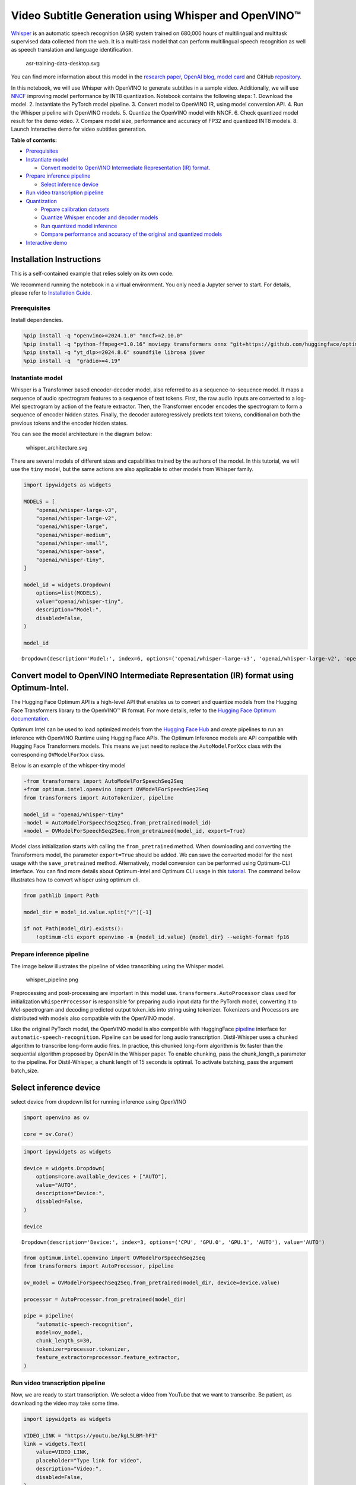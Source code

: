 Video Subtitle Generation using Whisper and OpenVINO™
=====================================================

`Whisper <https://openai.com/blog/whisper/>`__ is an automatic speech
recognition (ASR) system trained on 680,000 hours of multilingual and
multitask supervised data collected from the web. It is a multi-task
model that can perform multilingual speech recognition as well as speech
translation and language identification.

.. figure:: https://user-images.githubusercontent.com/29454499/204536347-28976978-9a07-416c-acff-fc1214bbfbe0.svg
   :alt: asr-training-data-desktop.svg

   asr-training-data-desktop.svg

You can find more information about this model in the `research
paper <https://cdn.openai.com/papers/whisper.pdf>`__, `OpenAI
blog <https://openai.com/blog/whisper/>`__, `model
card <https://github.com/openai/whisper/blob/main/model-card.md>`__ and
GitHub `repository <https://github.com/openai/whisper>`__.

In this notebook, we will use Whisper with OpenVINO to generate
subtitles in a sample video. Additionally, we will use
`NNCF <https://github.com/openvinotoolkit/nncf>`__ improving model
performance by INT8 quantization. Notebook contains the following steps:
1. Download the model. 2. Instantiate the PyTorch model pipeline. 3.
Convert model to OpenVINO IR, using model conversion API. 4. Run the
Whisper pipeline with OpenVINO models. 5. Quantize the OpenVINO model
with NNCF. 6. Check quantized model result for the demo video. 7.
Compare model size, performance and accuracy of FP32 and quantized INT8
models. 8. Launch Interactive demo for video subtitles generation.

**Table of contents:**


-  `Prerequisites <#prerequisites>`__
-  `Instantiate model <#instantiate-model>`__

   -  `Convert model to OpenVINO Intermediate Representation (IR)
      format. <#convert-model-to-openvino-intermediate-representation-ir-format->`__

-  `Prepare inference pipeline <#prepare-inference-pipeline>`__

   -  `Select inference device <#select-inference-device>`__

-  `Run video transcription
   pipeline <#run-video-transcription-pipeline>`__
-  `Quantization <#quantization>`__

   -  `Prepare calibration datasets <#prepare-calibration-datasets>`__
   -  `Quantize Whisper encoder and decoder
      models <#quantize-whisper-encoder-and-decoder-models>`__
   -  `Run quantized model inference <#run-quantized-model-inference>`__
   -  `Compare performance and accuracy of the original and quantized
      models <#compare-performance-and-accuracy-of-the-original-and-quantized-models>`__

-  `Interactive demo <#interactive-demo>`__

Installation Instructions
~~~~~~~~~~~~~~~~~~~~~~~~~

This is a self-contained example that relies solely on its own code.

We recommend running the notebook in a virtual environment. You only
need a Jupyter server to start. For details, please refer to
`Installation
Guide <https://github.com/openvinotoolkit/openvino_notebooks/blob/latest/README.md#-installation-guide>`__.

Prerequisites
-------------



Install dependencies.

.. code:: ipython3

    %pip install -q "openvino>=2024.1.0" "nncf>=2.10.0"
    %pip install -q "python-ffmpeg<=1.0.16" moviepy transformers onnx "git+https://github.com/huggingface/optimum-intel.git" "peft==0.6.2" "torch>=2.1,<2.4" "torchvision<0.19.0" --extra-index-url https://download.pytorch.org/whl/cpu
    %pip install -q "yt_dlp>=2024.8.6" soundfile librosa jiwer
    %pip install -q  "gradio>=4.19"

Instantiate model
-----------------



Whisper is a Transformer based encoder-decoder model, also referred to
as a sequence-to-sequence model. It maps a sequence of audio spectrogram
features to a sequence of text tokens. First, the raw audio inputs are
converted to a log-Mel spectrogram by action of the feature extractor.
Then, the Transformer encoder encodes the spectrogram to form a sequence
of encoder hidden states. Finally, the decoder autoregressively predicts
text tokens, conditional on both the previous tokens and the encoder
hidden states.

You can see the model architecture in the diagram below:

.. figure:: https://user-images.githubusercontent.com/29454499/204536571-8f6d8d77-5fbd-4c6d-8e29-14e734837860.svg
   :alt: whisper_architecture.svg

   whisper_architecture.svg

There are several models of different sizes and capabilities trained by
the authors of the model. In this tutorial, we will use the ``tiny``
model, but the same actions are also applicable to other models from
Whisper family.

.. code:: ipython3

    import ipywidgets as widgets
    
    MODELS = [
        "openai/whisper-large-v3",
        "openai/whisper-large-v2",
        "openai/whisper-large",
        "openai/whisper-medium",
        "openai/whisper-small",
        "openai/whisper-base",
        "openai/whisper-tiny",
    ]
    
    model_id = widgets.Dropdown(
        options=list(MODELS),
        value="openai/whisper-tiny",
        description="Model:",
        disabled=False,
    )
    
    model_id




.. parsed-literal::

    Dropdown(description='Model:', index=6, options=('openai/whisper-large-v3', 'openai/whisper-large-v2', 'openai…



Convert model to OpenVINO Intermediate Representation (IR) format using Optimum-Intel.
~~~~~~~~~~~~~~~~~~~~~~~~~~~~~~~~~~~~~~~~~~~~~~~~~~~~~~~~~~~~~~~~~~~~~~~~~~~~~~~~~~~~~~



The Hugging Face Optimum API is a high-level API that enables us to
convert and quantize models from the Hugging Face Transformers library
to the OpenVINO™ IR format. For more details, refer to the `Hugging Face
Optimum
documentation <https://huggingface.co/docs/optimum/intel/inference>`__.

Optimum Intel can be used to load optimized models from the `Hugging
Face Hub <https://huggingface.co/docs/optimum/intel/hf.co/models>`__ and
create pipelines to run an inference with OpenVINO Runtime using Hugging
Face APIs. The Optimum Inference models are API compatible with Hugging
Face Transformers models. This means we just need to replace the
``AutoModelForXxx`` class with the corresponding ``OVModelForXxx``
class.

Below is an example of the whisper-tiny model

.. code:: diff

   -from transformers import AutoModelForSpeechSeq2Seq
   +from optimum.intel.openvino import OVModelForSpeechSeq2Seq
   from transformers import AutoTokenizer, pipeline

   model_id = "openai/whisper-tiny"
   -model = AutoModelForSpeechSeq2Seq.from_pretrained(model_id)
   +model = OVModelForSpeechSeq2Seq.from_pretrained(model_id, export=True)

Model class initialization starts with calling the ``from_pretrained``
method. When downloading and converting the Transformers model, the
parameter ``export=True`` should be added. We can save the converted
model for the next usage with the ``save_pretrained`` method.
Alternatively, model conversion can be performed using Optimum-CLI
interface. You can find more details about Optimum-Intel and Optimum CLI
usage in this `tutorial <hugging-face-hub-with-output.html>`__.
The command bellow illustrates how to convert whisper using optimum cli.

.. code:: ipython3

    from pathlib import Path
    
    model_dir = model_id.value.split("/")[-1]
    
    if not Path(model_dir).exists():
        !optimum-cli export openvino -m {model_id.value} {model_dir} --weight-format fp16

Prepare inference pipeline
--------------------------



The image below illustrates the pipeline of video transcribing using the
Whisper model.

.. figure:: https://user-images.githubusercontent.com/29454499/204536733-1f4342f7-2328-476a-a431-cb596df69854.png
   :alt: whisper_pipeline.png

   whisper_pipeline.png

Preprocessing and post-processing are important in this model use.
``transformers.AutoProcessor`` class used for initialization
``WhisperProcessor`` is responsible for preparing audio input data for
the PyTorch model, converting it to Mel-spectrogram and decoding
predicted output token_ids into string using tokenizer. Tokenizers and
Processors are distributed with models also compatible with the OpenVINO
model.

Like the original PyTorch model, the OpenVINO model is also compatible
with HuggingFace
`pipeline <https://huggingface.co/docs/transformers/main_classes/pipelines#transformers.AutomaticSpeechRecognitionPipeline>`__
interface for ``automatic-speech-recognition``. Pipeline can be used for
long audio transcription. Distil-Whisper uses a chunked algorithm to
transcribe long-form audio files. In practice, this chunked long-form
algorithm is 9x faster than the sequential algorithm proposed by OpenAI
in the Whisper paper. To enable chunking, pass the chunk_length_s
parameter to the pipeline. For Distil-Whisper, a chunk length of 15
seconds is optimal. To activate batching, pass the argument batch_size.

Select inference device
~~~~~~~~~~~~~~~~~~~~~~~



select device from dropdown list for running inference using OpenVINO

.. code:: ipython3

    import openvino as ov
    
    core = ov.Core()

.. code:: ipython3

    import ipywidgets as widgets
    
    device = widgets.Dropdown(
        options=core.available_devices + ["AUTO"],
        value="AUTO",
        description="Device:",
        disabled=False,
    )
    
    device




.. parsed-literal::

    Dropdown(description='Device:', index=3, options=('CPU', 'GPU.0', 'GPU.1', 'AUTO'), value='AUTO')



.. code:: ipython3

    from optimum.intel.openvino import OVModelForSpeechSeq2Seq
    from transformers import AutoProcessor, pipeline
    
    ov_model = OVModelForSpeechSeq2Seq.from_pretrained(model_dir, device=device.value)
    
    processor = AutoProcessor.from_pretrained(model_dir)
    
    pipe = pipeline(
        "automatic-speech-recognition",
        model=ov_model,
        chunk_length_s=30,
        tokenizer=processor.tokenizer,
        feature_extractor=processor.feature_extractor,
    )

Run video transcription pipeline
--------------------------------



Now, we are ready to start transcription. We select a video from YouTube
that we want to transcribe. Be patient, as downloading the video may
take some time.

.. code:: ipython3

    import ipywidgets as widgets
    
    VIDEO_LINK = "https://youtu.be/kgL5LBM-hFI"
    link = widgets.Text(
        value=VIDEO_LINK,
        placeholder="Type link for video",
        description="Video:",
        disabled=False,
    )
    
    link




.. parsed-literal::

    Text(value='https://youtu.be/kgL5LBM-hFI', description='Video:', placeholder='Type link for video')



.. code:: ipython3

    from pathlib import Path
    import yt_dlp
    
    print(f"Downloading video {link.value} started")
    
    output_file = Path("downloaded_video.mp4")
    ydl_ops = {"format": "best[ext=mp4]", "outtmpl": output_file.as_posix()}
    with yt_dlp.YoutubeDL(ydl_ops) as ydl:
        ydl.download(link.value)
    
    print(f"Video saved to {output_file}")


.. parsed-literal::

    Downloading video https://youtu.be/kgL5LBM-hFI started
    Video saved to downloaded_video.mp4


Select the task for the model:

-  **transcribe** - generate audio transcription in the source language
   (automatically detected).
-  **translate** - generate audio transcription with translation to
   English language.

.. code:: ipython3

    task = widgets.Select(
        options=["transcribe", "translate"],
        value="translate",
        description="Select task:",
        disabled=False,
    )
    task




.. parsed-literal::

    Select(description='Select task:', index=1, options=('transcribe', 'translate'), value='translate')



.. code:: ipython3

    from moviepy.editor import VideoFileClip
    from transformers.pipelines.audio_utils import ffmpeg_read
    
    
    def get_audio(video_file):
        """
        Extract audio signal from a given video file, then convert it to float,
        then mono-channel format and resample it to the expected sample rate
    
        Parameters:
            video_file: path to input video file
        Returns:
          resampled_audio: mono-channel float audio signal with 16000 Hz sample rate
                           extracted from video
          duration: duration of video fragment in seconds
        """
        input_video = VideoFileClip(str(video_file))
        duration = input_video.duration
        audio_file = video_file.stem + ".wav"
        input_video.audio.write_audiofile(audio_file, verbose=False, logger=None)
        with open(audio_file, "rb") as f:
            inputs = f.read()
        audio = ffmpeg_read(inputs, pipe.feature_extractor.sampling_rate)
        return {
            "raw": audio,
            "sampling_rate": pipe.feature_extractor.sampling_rate,
        }, duration

.. code:: ipython3

    inputs, duration = get_audio(output_file)
    
    transcription = pipe(inputs, generate_kwargs={"task": task.value}, return_timestamps=True)["chunks"]

.. code:: ipython3

    import math
    
    
    def format_timestamp(seconds: float):
        """
        format time in srt-file expected format
        """
        assert seconds >= 0, "non-negative timestamp expected"
        milliseconds = round(seconds * 1000.0)
    
        hours = milliseconds // 3_600_000
        milliseconds -= hours * 3_600_000
    
        minutes = milliseconds // 60_000
        milliseconds -= minutes * 60_000
    
        seconds = milliseconds // 1_000
        milliseconds -= seconds * 1_000
    
        return (f"{hours}:" if hours > 0 else "00:") + f"{minutes:02d}:{seconds:02d},{milliseconds:03d}"
    
    
    def prepare_srt(transcription, filter_duration=None):
        """
        Format transcription into srt file format
        """
        segment_lines = []
        for idx, segment in enumerate(transcription):
            # for the case where the model could not predict an ending timestamp, which can happen if audio is cut off in the middle of a word.
            if segment["timestamp"][1] is None:
                segment["timestamp"] = (segment["timestamp"][0], filter_duration)
    
            if filter_duration is not None and (segment["timestamp"][0] >= math.floor(filter_duration) or segment["timestamp"][1] > math.ceil(filter_duration) + 1):
                break
            segment_lines.append(str(idx + 1) + "\n")
            time_start = format_timestamp(segment["timestamp"][0])
            time_end = format_timestamp(segment["timestamp"][1])
            time_str = f"{time_start} --> {time_end}\n"
            segment_lines.append(time_str)
            segment_lines.append(segment["text"] + "\n\n")
        return segment_lines

"The results will be saved in the ``downloaded_video.srt`` file. SRT is
one of the most popular formats for storing subtitles and is compatible
with many modern video players. This file can be used to embed
transcription into videos during playback or by injecting them directly
into video files using ``ffmpeg``.

.. code:: ipython3

    srt_lines = prepare_srt(transcription, filter_duration=duration)
    # save transcription
    with output_file.with_suffix(".srt").open("w") as f:
        f.writelines(srt_lines)

Now let us see the results.

.. code:: ipython3

    widgets.Video.from_file(output_file, loop=False, width=800, height=800)




.. parsed-literal::

    Video(value=b"\x00\x00\x00\x18ftypmp42\x00\x00\x00\x00isommp42\x00\x00:'moov\x00\x00\x00lmvhd...", height='800…



.. code:: ipython3

    print("".join(srt_lines))


.. parsed-literal::

    1
    00:00:00,000 --> 00:00:05,000
     Oh, what's that?
    
    2
    00:00:05,000 --> 00:00:08,000
     Oh, wow.
    
    3
    00:00:08,000 --> 00:00:10,000
     Hello, humans.
    
    4
    00:00:13,000 --> 00:00:15,000
     Focus on me.
    
    5
    00:00:15,000 --> 00:00:17,000
     Focus on the guard.
    
    6
    00:00:17,000 --> 00:00:20,000
     Don't tell anyone what you're seeing in here.
    
    7
    00:00:22,000 --> 00:00:24,000
     Have you seen what's in there?
    
    8
    00:00:24,000 --> 00:00:25,000
     They have intel.
    
    9
    00:00:25,000 --> 00:00:27,000
     This is where it all changes.
    
    


Quantization
------------



`NNCF <https://github.com/openvinotoolkit/nncf/>`__ enables
post-training quantization by adding the quantization layers into the
model graph and then using a subset of the training dataset to
initialize the parameters of these additional quantization layers. The
framework is designed so that modifications to your original training
code are minor.

The optimization process contains the following steps:

1. Create a calibration dataset for quantization.
2. Run ``nncf.quantize`` to obtain quantized encoder and decoder models.
3. Serialize the ``INT8`` model using ``openvino.save_model`` function.

..

   **Note**: Quantization is time and memory consuming operation.
   Running quantization code below may take some time.

Please select below whether you would like to run Whisper quantization.

.. code:: ipython3

    to_quantize = widgets.Checkbox(
        value=True,
        description="Quantization",
        disabled=False,
    )
    
    to_quantize




.. parsed-literal::

    Checkbox(value=True, description='Quantization')



.. code:: ipython3

    # Fetch `skip_kernel_extension` module
    import requests
    
    r = requests.get(
        url="https://raw.githubusercontent.com/openvinotoolkit/openvino_notebooks/latest/utils/skip_kernel_extension.py",
    )
    open("skip_kernel_extension.py", "w").write(r.text)
    
    ov_quantized_model = None
    
    %load_ext skip_kernel_extension

Prepare calibration datasets
~~~~~~~~~~~~~~~~~~~~~~~~~~~~



First step is to prepare calibration datasets for quantization. Since we
quantize whisper encoder and decoder separately, we need to prepare a
calibration dataset for each of the models. We import an
``InferRequestWrapper`` class that will intercept model inputs and
collect them to a list. Then we run model inference on some small amount
of audio samples. Generally, increasing the calibration dataset size
improves quantization quality.

.. code:: ipython3

    %%skip not $to_quantize.value
    
    from itertools import islice
    from optimum.intel.openvino.quantization import InferRequestWrapper
    
    
    def collect_calibration_dataset(ov_model: OVModelForSpeechSeq2Seq, calibration_dataset_size: int):
        # Overwrite model request properties, saving the original ones for restoring later
        encoder_calibration_data = []
        decoder_calibration_data = []
        ov_model.encoder.request = InferRequestWrapper(ov_model.encoder.request, encoder_calibration_data, apply_caching=True)
        ov_model.decoder_with_past.request = InferRequestWrapper(ov_model.decoder_with_past.request,
                                                                 decoder_calibration_data,
                                                                 apply_caching=True)
    
        pipe = pipeline(
          "automatic-speech-recognition",
          model=ov_model,
          chunk_length_s=30,
          tokenizer=processor.tokenizer,
          feature_extractor=processor.feature_extractor)
        try:
            calibration_dataset = dataset = load_dataset("openslr/librispeech_asr", "clean", split="validation", streaming=True, trust_remote_code=True)
            for sample in tqdm(islice(calibration_dataset, calibration_dataset_size), desc="Collecting calibration data",
                               total=calibration_dataset_size):
                pipe(sample["audio"], generate_kwargs={"task": task.value}, return_timestamps=True)
        finally:
            ov_model.encoder.request = ov_model.encoder.request.request
            ov_model.decoder_with_past.request = ov_model.decoder_with_past.request.request
    
        return encoder_calibration_data, decoder_calibration_data

Quantize Whisper encoder and decoder models
~~~~~~~~~~~~~~~~~~~~~~~~~~~~~~~~~~~~~~~~~~~



Below we run the ``quantize`` function which calls ``nncf.quantize`` on
Whisper encoder and decoder-with-past models. We don’t quantize
first-step-decoder because its share in whole inference time is
negligible.

.. code:: ipython3

    %%skip not $to_quantize.value
    
    import gc
    import shutil
    import nncf
    from datasets import load_dataset
    from tqdm.notebook import tqdm
    
    def extract_input_features(sample):
        input_features = processor(
            sample["audio"]["array"],
            sampling_rate=sample["audio"]["sampling_rate"],
            return_tensors="pt",
        ).input_features
        return input_features
    
    
    
    CALIBRATION_DATASET_SIZE = 50
    quantized_model_path = Path(f"{model_dir}_quantized")
    
    
    def quantize(ov_model: OVModelForSpeechSeq2Seq, calibration_dataset_size: int):
        if not quantized_model_path.exists():
            encoder_calibration_data, decoder_calibration_data = collect_calibration_dataset(
                ov_model, calibration_dataset_size
            )
            print("Quantizing encoder")
            quantized_encoder = nncf.quantize(
                ov_model.encoder.model,
                nncf.Dataset(encoder_calibration_data),
                subset_size=len(encoder_calibration_data),
                model_type=nncf.ModelType.TRANSFORMER,
                # Smooth Quant algorithm reduces activation quantization error; optimal alpha value was obtained through grid search
                advanced_parameters=nncf.AdvancedQuantizationParameters(smooth_quant_alpha=0.50)
            )
            ov.save_model(quantized_encoder, quantized_model_path / "openvino_encoder_model.xml")
            del quantized_encoder
            del encoder_calibration_data
            gc.collect()
    
            print("Quantizing decoder with past")
            quantized_decoder_with_past = nncf.quantize(
                ov_model.decoder_with_past.model,
                nncf.Dataset(decoder_calibration_data),
                subset_size=len(decoder_calibration_data),
                model_type=nncf.ModelType.TRANSFORMER,
                # Smooth Quant algorithm reduces activation quantization error; optimal alpha value was obtained through grid search
                advanced_parameters=nncf.AdvancedQuantizationParameters(smooth_quant_alpha=0.96)
            )
            ov.save_model(quantized_decoder_with_past, quantized_model_path / "openvino_decoder_with_past_model.xml")
            del quantized_decoder_with_past
            del decoder_calibration_data
            gc.collect()
    
            # Copy the config file and the first-step-decoder manually
            model_path = Path(model_dir)
            shutil.copy(model_path / "config.json", quantized_model_path / "config.json")
            shutil.copy(model_path / "generation_config.json", quantized_model_path / "generation_config.json")
            shutil.copy(model_path / "openvino_decoder_model.xml", quantized_model_path / "openvino_decoder_model.xml")
            shutil.copy(model_path / "openvino_decoder_model.bin", quantized_model_path / "openvino_decoder_model.bin")
    
        quantized_ov_model = OVModelForSpeechSeq2Seq.from_pretrained(quantized_model_path, compile=False)
        quantized_ov_model.to(device.value)
        quantized_ov_model.compile()
        return quantized_ov_model
    
    
    ov_quantized_model = quantize(ov_model, CALIBRATION_DATASET_SIZE)



.. parsed-literal::

    Collecting calibration data:   0%|          | 0/50 [00:00<?, ?it/s]



.. parsed-literal::

    Output()


.. parsed-literal::

    Quantizing encoder


















.. parsed-literal::

    Output()

















.. parsed-literal::

    INFO:nncf:12 ignored nodes were found by name in the NNCFGraph
    INFO:nncf:16 ignored nodes were found by name in the NNCFGraph



.. parsed-literal::

    Output()


















.. parsed-literal::

    Output()


















.. parsed-literal::

    Output()


.. parsed-literal::

    Quantizing decoder with past


















.. parsed-literal::

    Output()

















.. parsed-literal::

    INFO:nncf:24 ignored nodes were found by name in the NNCFGraph
    INFO:nncf:24 ignored nodes were found by name in the NNCFGraph



.. parsed-literal::

    Output()


















.. parsed-literal::

    Output()

















.. parsed-literal::

    Compiling the encoder to AUTO ...
    Compiling the decoder to AUTO ...
    Compiling the decoder to AUTO ...


Run quantized model inference
~~~~~~~~~~~~~~~~~~~~~~~~~~~~~



Let’s compare the transcription results for original and quantized
models.

.. code:: ipython3

    if ov_quantized_model is not None:
        int8_pipe = pipeline(
            "automatic-speech-recognition",
            model=ov_quantized_model,
            chunk_length_s=30,
            tokenizer=processor.tokenizer,
            feature_extractor=processor.feature_extractor,
        )
        inputs, duration = get_audio(output_file)
        transcription = int8_pipe(inputs, generate_kwargs={"task": task.value}, return_timestamps=True)["chunks"]
        srt_lines = prepare_srt(transcription, filter_duration=duration)
        print("".join(srt_lines))
        widgets.Video.from_file(output_file, loop=False, width=800, height=800)


.. parsed-literal::

    1
    00:00:00,000 --> 00:00:05,000
     What's that?
    
    2
    00:00:05,000 --> 00:00:07,000
     Oh, wow.
    
    3
    00:00:09,000 --> 00:00:11,000
     Hello humans.
    
    4
    00:00:14,000 --> 00:00:15,000
     Focus on me.
    
    5
    00:00:15,000 --> 00:00:16,000
     Focus on the guard.
    
    6
    00:00:18,000 --> 00:00:20,000
     Don't tell anyone what you're seen in here.
    
    7
    00:00:22,000 --> 00:00:24,000
     Have you seen what's in there?
    
    8
    00:00:24,000 --> 00:00:25,000
     They have intel.
    
    9
    00:00:25,000 --> 00:00:27,000
     This is where it all changes.
    
    


Compare performance and accuracy of the original and quantized models
~~~~~~~~~~~~~~~~~~~~~~~~~~~~~~~~~~~~~~~~~~~~~~~~~~~~~~~~~~~~~~~~~~~~~



Finally, we compare original and quantized Whisper models from accuracy
and performance stand-points.

To measure accuracy, we use ``1 - WER`` as a metric, where WER stands
for Word Error Rate.

When measuring inference time, we do it separately for encoder and
decoder-with-past model forwards, and for the whole model inference too.

.. code:: ipython3

    %%skip not $to_quantize.value
    
    import time
    from contextlib import contextmanager
    from jiwer import wer, wer_standardize
    
    
    TEST_DATASET_SIZE = 50
    MEASURE_TIME = False
    
    @contextmanager
    def time_measurement():
        global MEASURE_TIME
        try:
            MEASURE_TIME = True
            yield
        finally:
            MEASURE_TIME = False
    
    def time_fn(obj, fn_name, time_list):
        original_fn = getattr(obj, fn_name)
    
        def wrapper(*args, **kwargs):
            if not MEASURE_TIME:
                return original_fn(\*args, \*\*kwargs)
            start_time = time.perf_counter()
            result = original_fn(\*args, \*\*kwargs)
            end_time = time.perf_counter()
            time_list.append(end_time - start_time)
            return result
    
        setattr(obj, fn_name, wrapper)
    
    def calculate_transcription_time_and_accuracy(ov_model, test_samples):
        encoder_infer_times = []
        decoder_with_past_infer_times = []
        whole_infer_times = []
        time_fn(ov_model, "generate", whole_infer_times)
        time_fn(ov_model.encoder, "forward", encoder_infer_times)
        time_fn(ov_model.decoder_with_past, "forward", decoder_with_past_infer_times)
    
        ground_truths = []
        predictions = []
        for data_item in tqdm(test_samples, desc="Measuring performance and accuracy"):
            input_features = extract_input_features(data_item)
    
            with time_measurement():
                predicted_ids = ov_model.generate(input_features)
            transcription = processor.batch_decode(predicted_ids, skip_special_tokens=True)
    
            ground_truths.append(data_item["text"])
            predictions.append(transcription[0])
    
        word_accuracy = (1 - wer(ground_truths, predictions, reference_transform=wer_standardize,
                                 hypothesis_transform=wer_standardize)) * 100
        mean_whole_infer_time = sum(whole_infer_times)
        mean_encoder_infer_time = sum(encoder_infer_times)
        mean_decoder_with_time_infer_time = sum(decoder_with_past_infer_times)
        return word_accuracy, (mean_whole_infer_time, mean_encoder_infer_time, mean_decoder_with_time_infer_time)
    
    test_dataset = load_dataset("openslr/librispeech_asr", "clean", split="validation", streaming=True, trust_remote_code=True)
    test_dataset = test_dataset.shuffle(seed=42).take(TEST_DATASET_SIZE)
    test_samples = [sample for sample in test_dataset]
    
    accuracy_original, times_original = calculate_transcription_time_and_accuracy(ov_model, test_samples)
    accuracy_quantized, times_quantized = calculate_transcription_time_and_accuracy(ov_quantized_model, test_samples)
    print(f"Encoder performance speedup: {times_original[1] / times_quantized[1]:.3f}")
    print(f"Decoder with past performance speedup: {times_original[2] / times_quantized[2]:.3f}")
    print(f"Whole pipeline performance speedup: {times_original[0] / times_quantized[0]:.3f}")
    print(f"Whisper transcription word accuracy. Original model: {accuracy_original:.2f}%. Quantized model: {accuracy_quantized:.2f}%.")
    print(f"Accuracy drop: {accuracy_original - accuracy_quantized:.2f}%.")



.. parsed-literal::

    Measuring performance and accuracy:   0%|          | 0/50 [00:00<?, ?it/s]



.. parsed-literal::

    Measuring performance and accuracy:   0%|          | 0/50 [00:00<?, ?it/s]


.. parsed-literal::

    Encoder performance speedup: 1.352
    Decoder with past performance speedup: 1.342
    Whole pipeline performance speedup: 1.350
    Whisper transcription word accuracy. Original model: 81.67%. Quantized model: 83.67%.
    Accuracy drop: -1.99%.


Interactive demo
----------------



.. code:: ipython3

    def transcribe(url, task, use_int8):
        output_file = Path("downloaded_video.mp4")
        ydl_ops = {"format": "best[ext=mp4]", "outtmpl": output_file.as_posix()}
        with yt_dlp.YoutubeDL(ydl_ops) as ydl:
            ydl.download(link.value)
        inputs, duration = get_audio(output_file)
        m_pipe = int8_pipe if use_int8 else pipe
        transcription = m_pipe(inputs, generate_kwargs={"task": task.lower()}, return_timestamps=True)["chunks"]
        srt_lines = prepare_srt(transcription, duration)
        with output_file.with_suffix(".srt").open("w") as f:
            f.writelines(srt_lines)
        return [str(output_file), str(output_file.with_suffix(".srt"))]
    
    
    if not Path("gradio_helper.py").exists():
        r = requests.get(url="https://raw.githubusercontent.com/openvinotoolkit/openvino_notebooks/latest/notebooks/whisper-subtitles-generation/gradio_helper.py")
        open("gradio_helper.py", "w").write(r.text)
    
    from gradio_helper import make_demo
    
    demo = make_demo(fn=transcribe, quantized=ov_quantized_model is not None)
    
    try:
        demo.launch(debug=False)
    except Exception:
        demo.launch(share=True, debug=False)
    # if you are launching remotely, specify server_name and server_port
    # demo.launch(server_name='your server name', server_port='server port in int')
    # Read more in the docs: https://gradio.app/docs/
